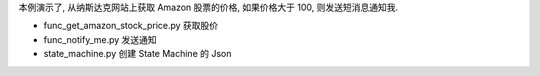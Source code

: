 本例演示了, 从纳斯达克网站上获取 Amazon 股票的价格, 如果价格大于 100, 则发送短消息通知我.

- func_get_amazon_stock_price.py 获取股价
- func_notify_me.py 发送通知
- state_machine.py 创建 State Machine 的 Json